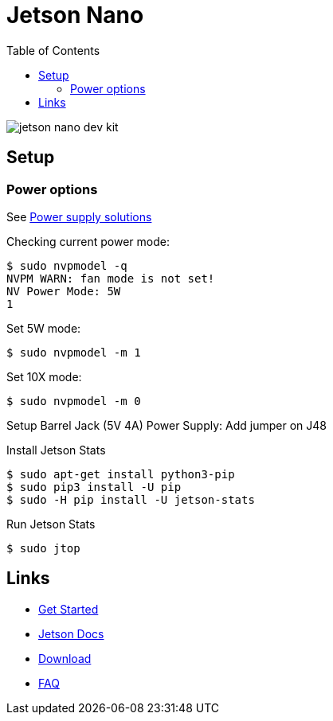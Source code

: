 :toc:

= Jetson Nano

image:jetson-nano-dev-kit.png[]

== Setup

=== Power options

See link:https://desertbot.io/blog/jetson-nano-power-supply-barrel-vs-micro-usb[Power supply solutions]

Checking current power mode:

  $ sudo nvpmodel -q
  NVPM WARN: fan mode is not set!
  NV Power Mode: 5W
  1

Set 5W mode:

  $ sudo nvpmodel -m 1 
  
Set 10X mode:

  $ sudo nvpmodel -m 0
  
Setup Barrel Jack (5V 4A) Power Supply: Add jumper on J48
  
Install Jetson Stats

  $ sudo apt-get install python3-pip
  $ sudo pip3 install -U pip
  $ sudo -H pip install -U jetson-stats
  
Run Jetson Stats

  $ sudo jtop

== Links

* link:https://developer.nvidia.com/embedded/learn/get-started-jetson-nano-devkit[Get Started]
* link:https://docs.nvidia.com/jetson/l4t/[Jetson Docs]
* link:https://developer.nvidia.com/embedded/downloads#?tx=$product,jetson_nano[Download]
* link:https://developer.nvidia.com/embedded/faq[FAQ]
